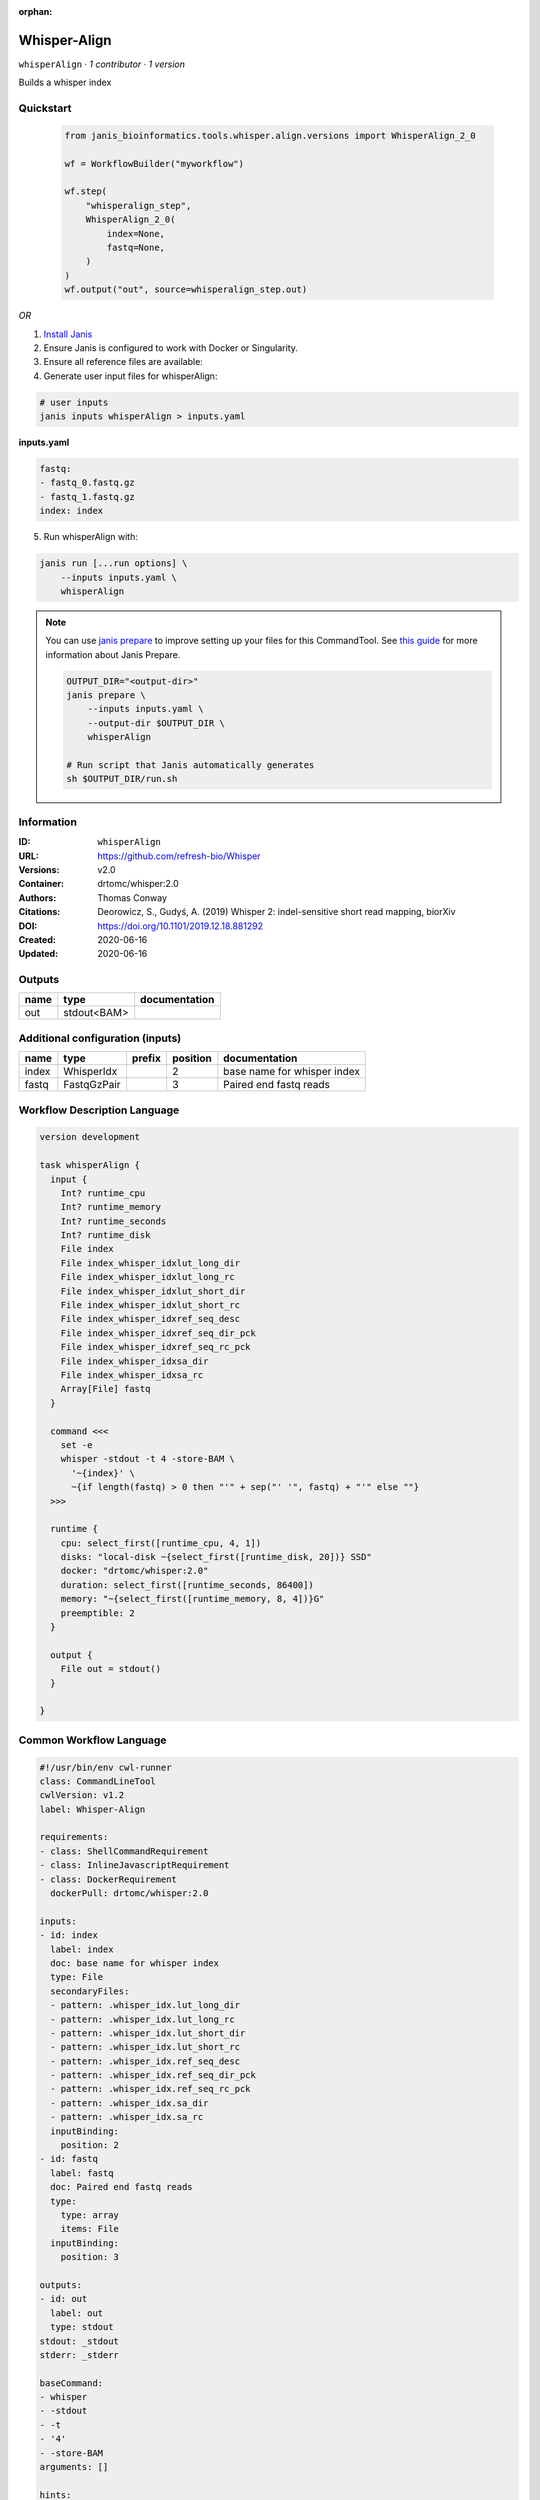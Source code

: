 :orphan:

Whisper-Align
============================

``whisperAlign`` · *1 contributor · 1 version*

Builds a whisper index


Quickstart
-----------

    .. code-block:: python

       from janis_bioinformatics.tools.whisper.align.versions import WhisperAlign_2_0

       wf = WorkflowBuilder("myworkflow")

       wf.step(
           "whisperalign_step",
           WhisperAlign_2_0(
               index=None,
               fastq=None,
           )
       )
       wf.output("out", source=whisperalign_step.out)
    

*OR*

1. `Install Janis </tutorials/tutorial0.html>`_

2. Ensure Janis is configured to work with Docker or Singularity.

3. Ensure all reference files are available:

4. Generate user input files for whisperAlign:

.. code-block:: bash

   # user inputs
   janis inputs whisperAlign > inputs.yaml



**inputs.yaml**

.. code-block:: yaml

       fastq:
       - fastq_0.fastq.gz
       - fastq_1.fastq.gz
       index: index




5. Run whisperAlign with:

.. code-block:: bash

   janis run [...run options] \
       --inputs inputs.yaml \
       whisperAlign

.. note::

   You can use `janis prepare <https://janis.readthedocs.io/en/latest/references/prepare.html>`_ to improve setting up your files for this CommandTool. See `this guide <https://janis.readthedocs.io/en/latest/references/prepare.html>`_ for more information about Janis Prepare.

   .. code-block:: text

      OUTPUT_DIR="<output-dir>"
      janis prepare \
          --inputs inputs.yaml \
          --output-dir $OUTPUT_DIR \
          whisperAlign

      # Run script that Janis automatically generates
      sh $OUTPUT_DIR/run.sh











Information
------------

:ID: ``whisperAlign``
:URL: `https://github.com/refresh-bio/Whisper <https://github.com/refresh-bio/Whisper>`_
:Versions: v2.0
:Container: drtomc/whisper:2.0
:Authors: Thomas Conway
:Citations: Deorowicz, S., Gudyś, A. (2019) Whisper 2: indel-sensitive short read mapping, biorXiv
:DOI: https://doi.org/10.1101/2019.12.18.881292
:Created: 2020-06-16
:Updated: 2020-06-16


Outputs
-----------

======  ===========  ===============
name    type         documentation
======  ===========  ===============
out     stdout<BAM>
======  ===========  ===============


Additional configuration (inputs)
---------------------------------

======  ===========  ========  ==========  ===========================
name    type         prefix      position  documentation
======  ===========  ========  ==========  ===========================
index   WhisperIdx                      2  base name for whisper index
fastq   FastqGzPair                     3  Paired end fastq reads
======  ===========  ========  ==========  ===========================

Workflow Description Language
------------------------------

.. code-block:: text

   version development

   task whisperAlign {
     input {
       Int? runtime_cpu
       Int? runtime_memory
       Int? runtime_seconds
       Int? runtime_disk
       File index
       File index_whisper_idxlut_long_dir
       File index_whisper_idxlut_long_rc
       File index_whisper_idxlut_short_dir
       File index_whisper_idxlut_short_rc
       File index_whisper_idxref_seq_desc
       File index_whisper_idxref_seq_dir_pck
       File index_whisper_idxref_seq_rc_pck
       File index_whisper_idxsa_dir
       File index_whisper_idxsa_rc
       Array[File] fastq
     }

     command <<<
       set -e
       whisper -stdout -t 4 -store-BAM \
         '~{index}' \
         ~{if length(fastq) > 0 then "'" + sep("' '", fastq) + "'" else ""}
     >>>

     runtime {
       cpu: select_first([runtime_cpu, 4, 1])
       disks: "local-disk ~{select_first([runtime_disk, 20])} SSD"
       docker: "drtomc/whisper:2.0"
       duration: select_first([runtime_seconds, 86400])
       memory: "~{select_first([runtime_memory, 8, 4])}G"
       preemptible: 2
     }

     output {
       File out = stdout()
     }

   }

Common Workflow Language
-------------------------

.. code-block:: text

   #!/usr/bin/env cwl-runner
   class: CommandLineTool
   cwlVersion: v1.2
   label: Whisper-Align

   requirements:
   - class: ShellCommandRequirement
   - class: InlineJavascriptRequirement
   - class: DockerRequirement
     dockerPull: drtomc/whisper:2.0

   inputs:
   - id: index
     label: index
     doc: base name for whisper index
     type: File
     secondaryFiles:
     - pattern: .whisper_idx.lut_long_dir
     - pattern: .whisper_idx.lut_long_rc
     - pattern: .whisper_idx.lut_short_dir
     - pattern: .whisper_idx.lut_short_rc
     - pattern: .whisper_idx.ref_seq_desc
     - pattern: .whisper_idx.ref_seq_dir_pck
     - pattern: .whisper_idx.ref_seq_rc_pck
     - pattern: .whisper_idx.sa_dir
     - pattern: .whisper_idx.sa_rc
     inputBinding:
       position: 2
   - id: fastq
     label: fastq
     doc: Paired end fastq reads
     type:
       type: array
       items: File
     inputBinding:
       position: 3

   outputs:
   - id: out
     label: out
     type: stdout
   stdout: _stdout
   stderr: _stderr

   baseCommand:
   - whisper
   - -stdout
   - -t
   - '4'
   - -store-BAM
   arguments: []

   hints:
   - class: ToolTimeLimit
     timelimit: |-
       $([inputs.runtime_seconds, 86400].filter(function (inner) { return inner != null })[0])
   id: whisperAlign


